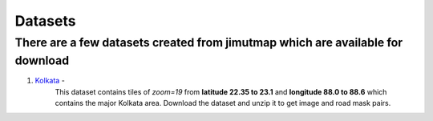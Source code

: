 
Datasets 
========

There are a few datasets created from jimutmap which are available for download
-------------------------------------------------------------------------------

1. `Kolkata <https://drive.google.com/file/d/1-2LeYNZquto5vZlDnyuIxXhTzBh2EjRp/view?usp=sharing>`_ - 
    This dataset contains tiles of `zoom=19` from **latitude 22.35 to 23.1** and **longitude 88.0 to 88.6** which
    contains the major Kolkata area. Download the dataset and unzip it to get image and road mask pairs.